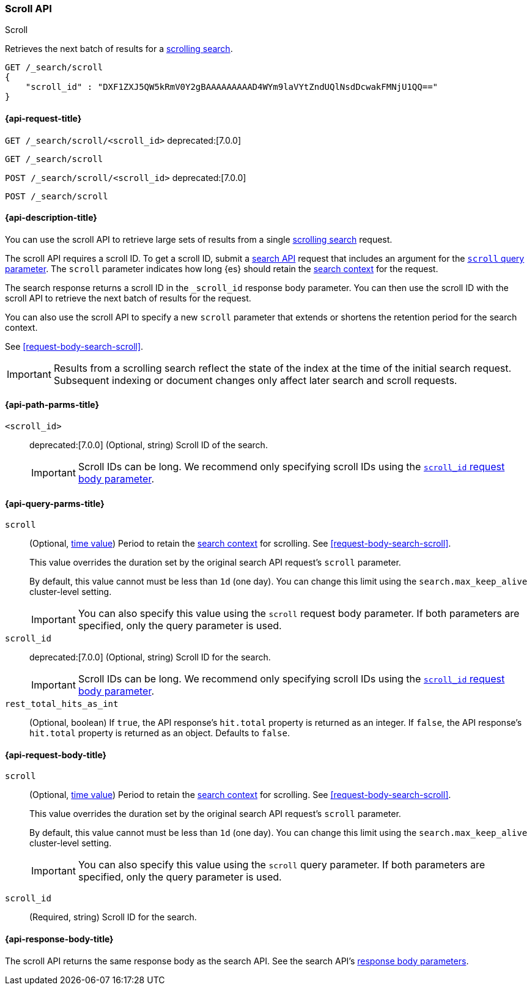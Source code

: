 [[scroll-api]]
=== Scroll API
++++
<titleabbrev>Scroll</titleabbrev>
++++

Retrieves the next batch of results for a <<request-body-search-scroll,scrolling
search>>.

////
[source,console]
--------------------------------------------------
GET /_search?scroll=1m
{
  "size": 1,
  "query": {
    "match_all": {}
  }
}
--------------------------------------------------
// TEST[setup:twitter]
////

[source,console]
--------------------------------------------------
GET /_search/scroll
{
    "scroll_id" : "DXF1ZXJ5QW5kRmV0Y2gBAAAAAAAAAD4WYm9laVYtZndUQlNsdDcwakFMNjU1QQ=="
}
--------------------------------------------------
// TEST[continued]
// TEST[s/DXF1ZXJ5QW5kRmV0Y2gBAAAAAAAAAD4WYm9laVYtZndUQlNsdDcwakFMNjU1QQ==/$body._scroll_id/]

[[scroll-api-request]]
==== {api-request-title}

`GET /_search/scroll/<scroll_id>`
deprecated:[7.0.0]

`GET /_search/scroll`

`POST /_search/scroll/<scroll_id>`
deprecated:[7.0.0]

`POST /_search/scroll`

[[scroll-api-desc]]
==== {api-description-title}

You can use the scroll API to retrieve large sets of results from a single
<<request-body-search-scroll,scrolling search>> request.

The scroll API requires a scroll ID. To get a scroll ID, submit a
<<search-search,search API>> request that includes an argument for the
<<search-api-scroll-query-param,`scroll` query parameter>>. The `scroll`
parameter indicates how long {es} should retain the
<<scroll-search-context,search context>> for the request.

The search response returns a scroll ID in the `_scroll_id` response body
parameter. You can then use the scroll ID with the scroll API to retrieve the
next batch of results for the request.

You can also use the scroll API to specify a new `scroll` parameter that extends
or shortens the retention period for the search context.

See <<request-body-search-scroll>>.

IMPORTANT: Results from a scrolling search reflect the state of the index at the
time of the initial search request. Subsequent indexing or document changes only
affect later search and scroll requests.

[[scroll-api-path-params]]
==== {api-path-parms-title}

`<scroll_id>`::
deprecated:[7.0.0]
(Optional, string)
Scroll ID of the search.
+
IMPORTANT: Scroll IDs can be long. We recommend only specifying scroll IDs using
the <<scroll-api-scroll-id-param,`scroll_id` request body parameter>>.

[[scroll-api-query-params]]
==== {api-query-parms-title}

`scroll`::
(Optional, <<time-units,time value>>)
Period to retain the <<scroll-search-context,search context>> for scrolling. See
<<request-body-search-scroll>>.
+
This value overrides the duration set by the original search API request's
`scroll` parameter.
+
By default, this value cannot must be less than `1d` (one day). You can change
this limit using the `search.max_keep_alive` cluster-level setting.
+
IMPORTANT: You can also specify this value using the `scroll` request body
parameter. If both parameters are specified, only the query parameter is used.

`scroll_id`::
deprecated:[7.0.0]
(Optional, string)
Scroll ID for the search.
+
IMPORTANT: Scroll IDs can be long. We recommend only specifying scroll IDs using
the <<scroll-api-scroll-id-param,`scroll_id` request body parameter>>.

`rest_total_hits_as_int`::
(Optional, boolean)
If `true`, the API response's `hit.total` property is returned as an integer.
If `false`, the API response's `hit.total` property is returned as an object.
Defaults to `false`.

[role="child_attributes"]
[[scroll-api-request-body]]
==== {api-request-body-title}

`scroll`::
(Optional, <<time-units,time value>>)
Period to retain the <<scroll-search-context,search context>> for scrolling. See
<<request-body-search-scroll>>.
+
This value overrides the duration set by the original search API request's
`scroll` parameter.
+
By default, this value cannot must be less than `1d` (one day). You can change
this limit using the `search.max_keep_alive` cluster-level setting.
+
IMPORTANT: You can also specify this value using the `scroll` query
parameter. If both parameters are specified, only the query parameter is used.

[[scroll-api-scroll-id-param]]
`scroll_id`::
(Required, string)
Scroll ID for the search.

[role="child_attributes"]
[[scroll-api-response-body]]
==== {api-response-body-title}

The scroll API returns the same response body as the search API. See the search
API's <<search-api-response-body,response body parameters>>.
